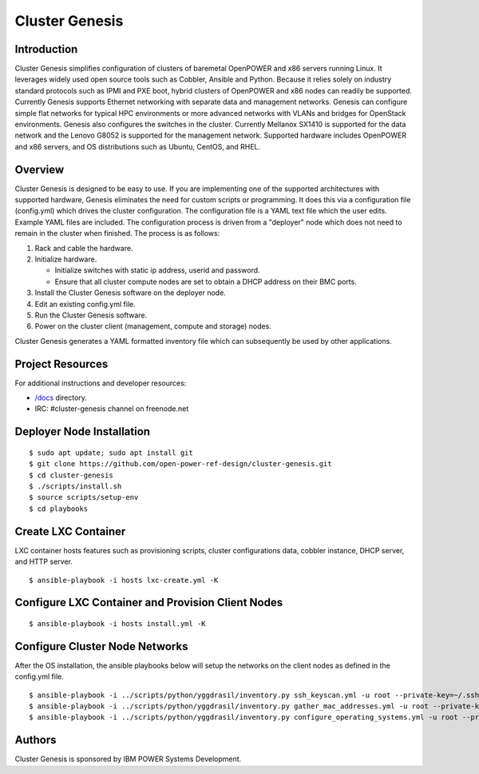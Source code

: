 ===============
Cluster Genesis
===============


Introduction
============

Cluster Genesis simplifies configuration of clusters of baremetal OpenPOWER and
x86 servers running Linux. It leverages widely used open source tools such as
Cobbler, Ansible and Python. Because it relies solely on industry standard
protocols such as IPMI and PXE boot, hybrid clusters of OpenPOWER and x86 nodes
can readily be supported. Currently Genesis supports Ethernet networking with
separate data and management networks. Genesis can configure simple flat
networks for typical HPC environments or more advanced networks with VLANs and
bridges for OpenStack environments. Genesis also configures the switches in the
cluster. Currently Mellanox SX1410 is supported for the data network and the
Lenovo G8052 is supported for the management network. Supported hardware
includes OpenPOWER and x86 servers, and OS distributions such as Ubuntu,
CentOS, and RHEL.


Overview
========

Cluster Genesis is designed to be easy to use. If you are implementing one of
the supported architectures with supported hardware, Genesis eliminates the
need for custom scripts or programming. It does this via a configuration file
(config.yml) which drives the cluster configuration. The configuration file is
a YAML text file which the user edits. Example YAML files are included. The
configuration process is driven from a "deployer" node which does not need to
remain in the cluster when finished. The process is as follows:

#. Rack and cable the hardware.
#. Initialize hardware.

   * Initialize switches with static ip address, userid and password.
   * Ensure that all cluster compute nodes are set to obtain a DHCP address on
     their BMC ports.
#. Install the Cluster Genesis software on the deployer node.
#. Edit an existing config.yml file.
#. Run the Cluster Genesis software.
#. Power on the cluster client (management, compute and storage) nodes.

Cluster Genesis generates a YAML formatted inventory file which can
subsequently be used by other applications.


Project Resources
=================

For additional instructions and developer resources:

* `/docs <docs>`_ directory.
* IRC:  #cluster-genesis channel on freenode.net


Deployer Node Installation
==========================

::

$ sudo apt update; sudo apt install git
$ git clone https://github.com/open-power-ref-design/cluster-genesis.git
$ cd cluster-genesis
$ ./scripts/install.sh
$ source scripts/setup-env
$ cd playbooks


Create LXC Container
====================

LXC container hosts features such as provisioning scripts, cluster
configurations data, cobbler instance, DHCP server, and HTTP server.

::

$ ansible-playbook -i hosts lxc-create.yml -K


Configure LXC Container and Provision Client Nodes
==================================================

::

$ ansible-playbook -i hosts install.yml -K


Configure Cluster Node Networks
===============================

After the OS installation, the ansible playbooks below will setup the networks
on the client nodes as defined in the config.yml file.

::

$ ansible-playbook -i ../scripts/python/yggdrasil/inventory.py ssh_keyscan.yml -u root --private-key=~/.ssh/id_rsa_ansible-generated
$ ansible-playbook -i ../scripts/python/yggdrasil/inventory.py gather_mac_addresses.yml -u root --private-key=~/.ssh/id_rsa_ansible-generated
$ ansible-playbook -i ../scripts/python/yggdrasil/inventory.py configure_operating_systems.yml -u root --private-key=~/.ssh/id_rsa_ansible-generated


Authors
=======

Cluster Genesis is sponsored by IBM POWER Systems Development.

